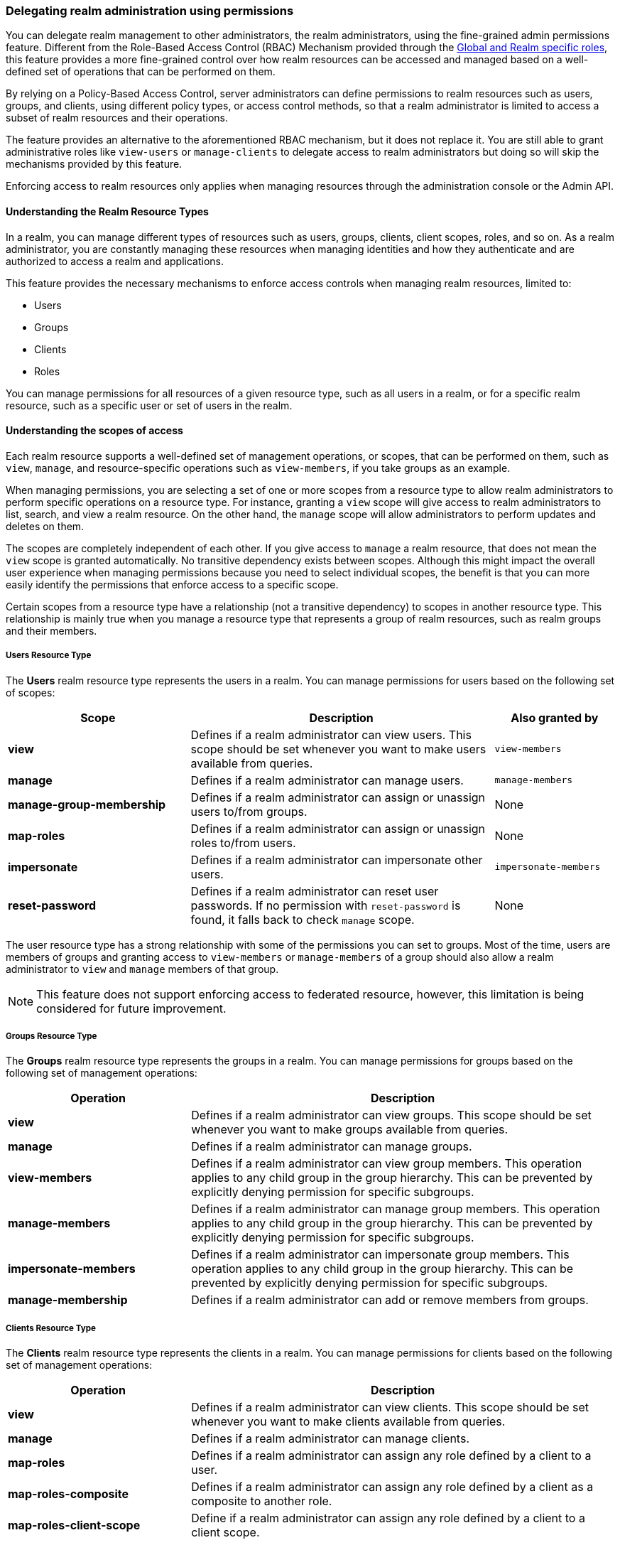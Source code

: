 [[_fine_grained_permissions]]

=== Delegating realm administration using permissions

You can delegate realm management to other administrators, the realm administrators, using the fine-grained admin permissions
feature.
Different from the Role-Based Access Control (RBAC) Mechanism provided through the
<<_master_realm_access_control, Global and Realm specific roles>>, this feature provides a more fine-grained control over
how realm resources can be accessed and managed based on a well-defined set of operations that can be performed on them.

By relying on a Policy-Based Access Control, server administrators can define permissions to realm resources such as users,
groups, and clients, using different policy types, or access control methods, so that a realm administrator is limited to
access a subset of realm resources and their operations.

The feature provides an alternative to the aforementioned RBAC mechanism, but it does
not replace it. You are still able to grant administrative roles like `view-users` or `manage-clients` to delegate access
to realm administrators but doing so will skip the mechanisms provided by this feature.

Enforcing access to realm resources only applies when managing resources through the administration console or the Admin API.

==== Understanding the Realm Resource Types

In a realm, you can manage different types of resources such as users, groups, clients, client scopes, roles, and so on.
As a realm administrator, you are constantly managing these resources when managing identities and how they authenticate
and are authorized to access a realm and applications.

This feature provides the necessary mechanisms to enforce access controls when managing realm resources, limited to:

* Users
* Groups
* Clients
* Roles

You can manage permissions for all resources of a given resource type, such as all users in a realm, or
for a specific realm resource, such as a specific user or set of users in the realm.

==== Understanding the scopes of access

Each realm resource supports a well-defined set of management operations, or scopes, that can be performed on them,
such as `view`, `manage`, and resource-specific operations such as `view-members`, if you take groups as an example.

When managing permissions, you are selecting a set of one or more scopes from a resource type to allow realm administrators
to perform specific operations on a resource type. For instance, granting a `view` scope will give access to realm administrators
to list, search, and view a realm resource. On the other hand, the `manage` scope will allow administrators to perform updates
and deletes on them.

The scopes are completely independent of each other. If you give access to `manage` a realm resource, that does not mean the
`view` scope is granted automatically. No transitive dependency exists between scopes. Although this might impact the
overall user experience when managing permissions because you need to select individual scopes,
the benefit is that you can more easily identify the permissions that enforce access to a specific scope.

Certain scopes from a resource type have a relationship (not a transitive dependency) to scopes in another resource type.
This relationship is mainly true when you manage a resource type that represents a group of realm resources, such as realm groups
and their members.

===== Users Resource Type

The *Users* realm resource type represents the users in a realm. You can manage permissions for users based on the following
set of scopes:

[cols="30%,50%,20%"]
|===
| *Scope*                   | *Description*                                                                                | *Also granted by*

| *view*                    | Defines if a realm administrator can view users. This scope should be set whenever you want to make users available from queries. | `view-members`
| *manage*                  | Defines if a realm administrator can manage users.                                           | `manage-members`
| *manage-group-membership* | Defines if a realm administrator can assign or unassign users to/from groups.                | None
| *map-roles*               | Defines if a realm administrator can assign or unassign roles to/from users.                 | None
| *impersonate*             | Defines if a realm administrator can impersonate other users.                                | `impersonate-members`
| *reset-password*          | Defines if a realm administrator can reset user passwords. If no permission with `reset-password` is found, it falls back to check `manage` scope. | None

|===

The user resource type has a strong relationship with some of the permissions you can set to groups. Most of the time,
users are members of groups and granting access to `view-members` or `manage-members` of a group should also allow
a realm administrator to `view` and `manage` members of that group.

[NOTE]
====
This feature does not support enforcing access to federated resource, however, this limitation is being considered
for future improvement.
====

===== Groups Resource Type

The *Groups* realm resource type represents the groups in a realm. You can manage permissions for groups based on the following
set of management operations:

[cols="30%,70%"]
|===
| *Operation*                | *Description*

| *view*                    | Defines if a realm administrator can view groups. This scope should be set whenever you want
                              to make groups available from queries.
| *manage*                  | Defines if a realm administrator can manage groups.
| *view-members*            | Defines if a realm administrator can view group members.
                              This operation applies to any child group in the group hierarchy.
                              This can be prevented by explicitly denying permission for specific subgroups.
| *manage-members*          | Defines if a realm administrator can manage group members.
                              This operation applies to any child group in the group hierarchy.
                              This can be prevented by explicitly denying permission for specific subgroups.
| *impersonate-members*     | Defines if a realm administrator can impersonate group members.
                              This operation applies to any child group in the group hierarchy.
                              This can be prevented by explicitly denying permission for specific subgroups.
| *manage-membership*       | Defines if a realm administrator can add or remove members from groups.
|===

===== Clients Resource Type

The *Clients* realm resource type represents the clients in a realm. You can manage permissions for clients based on the following
set of management operations:

[cols="30%,70%"]
|===
| *Operation*                | *Description*

| *view*                    | Defines if a realm administrator can view clients. This scope should be set whenever you want
                              to make clients available from queries.
| *manage*                  | Defines if a realm administrator can manage clients.
| *map-roles*               | Defines if a realm administrator can assign any role defined by a client to a user.
| *map-roles-composite*     | Defines if a realm administrator can assign any role defined by a client as a composite to
                              another role.
| *map-roles-client-scope*  | Define if a realm administrator can assign any role defined by a client to a client scope.
|===

The *map-roles* operation does not grant the ability to manage users or assign roles arbitrarily. The administrator must also
have user role mapping permissions on the user.

===== Roles Resource Type

The *Roles* realm resource type represents the roles in a realm. You can manage permissions for roles based on the following set of management operations:

[cols="30%,70%"]
|===
| *Operation*               | *Description*

| *map-role*               | Defines if a realm administrator can assign a role (or multiple roles) to a user.
| *map-role-composite*     | Defines if a realm administrator can assign a role (or multiple roles) as a composite to another role.
| *map-role-client-scope*  | Defines if a realm administrator can apply a role (or multiple roles) to a client scope.
|===

The *map-roles* operation does not grant the ability to manage users or assign roles arbitrarily. The administrator must also
have user role mapping permissions on the user.

If there is a client resource type permission for the *map-roles*, *map-roles-composite*, or *map-roles-client-scope* scopes,
it will take precedence over any role resource type permission if the role is a client role.

==== Enabling admin permissions to a realm

To enable fine-grained admin permissions in a realm, follow these steps:

* Log in to the Admin Console.
* Click *Realm settings*.
* Enable *Admin Permissions* and click *Save*.

image:images/fine-grain-enable.png[Fine grain enable]

Once enabled, a *Permissions* section appears in the left-side menu of the administration console.

image:images/fine-grain-permissions-tab.png[Fine grain permissions tab]

From this section, you can manage the permissions for realm resources.

[[_managing-permissions]]
==== Managing Permissions

The *Permissions* tab provides an overview of all active permissions within a realm. From here, administrators can create,
update, delete, or search for permissions. You can also pre-evaluate the permissions you have created to check
if they are enforcing access to realm resources as expected.
For more details, see link:#_managing-permissions[Evaluating Permissions].

To create a permission, click on the `Create permission` button and select the resource type you want to protect.

image:images/select-resource-type.png[Selecting a resource type to protect]

Once you select the resource type, you can now define how access should be enforced for a set of one or more resources of the selected type:

image:images/create-permission.png[Creating a permission]

When managing a permission you can define the following settings:

* *Name*: A unique name for the permission. The name should also not conflict with any policy name
* *Description*: An optional description to better describe what the permission is about
* *Authorization scopes*: A set of one or more scopes representing the operations you want to protect for the selected resource type.
An administrator must have explicit permission assigned for each operation to perform the corresponding action. For example,
assigning only *manage* without *view* will prevent the user from being visible.
* *Enforce access to*: Defines if the permission should enforce access to all resources of the selected type or to specific resources in a realm.
* *Policies*: Defines a set of one or more policies that should be evaluated to grant or deny access to the selected resource(s).

After creating the permission, it will automatically take effect when enforcing access to (all) resources and scopes you selected.
Keep that fact in mind when creating and updating permissions in production.

===== Defining permissions for viewing realm resources

This feature relies on a partial evaluation mechanism to partially evaluate the permissions that a realm administrator has
when listing and viewing realm resources. This mechanism will pre-fetch all the permissions set for view-related scopes where the realm administrator
is referenced either directly or indirectly.

Permissions that grant access to `view` a realm resource of a certain type must use one of the following policies to
make them available from queries:

* `User`
* `Group`
* `Role`

By using any of the policies above, {project_name} can pre-calculate the set of resources that a realm administration can view
by looking for a direct (if using a user policy) or indirect (if using a role or group policy) reference to the realm administrator.
Therefore, the partial evaluation mechanism involves decorating queries with access controls that will run at the database level. This capability is mainly important to
properly allow paginating resources as well as avoid an additional overhead on the server-side when evaluating permissions for each
realm resource returned by queries.

Partial evaluation and filtering occurs only if the feature is enabled to a realm, and if the user is not granted
with view-related administrative roles like `view-users` or `view-clients`. For instance, it will not happen for regular server administrators granted
with the `admin` role.

When querying resources, the partial evaluation mechanism works as follows:

* Resolve all the permissions for a certain resource type that reference the realm administrator
* Pre-evaluate each permission to check if the realm administrator does or does not have access to the resources associated with the permission
* Decorate database queries based on the resources granted or denied

As a result, the result set of a query will hold only the realm resources where realm administrators have access to any of the view-related scopes.

===== Searching Permissions

The Admin Console provides several ways to search for permissions, supporting the following capabilities:

* Search for permissions that contain a specific string in their *Name*
* Search for permissions of a specific resource type, such as *Users*
* Search for permissions of a specific resource type that apply to a particular resource (such as *Users* resource type for user `myadmin`).
* Search for permissions of a specific resource type with a given scope (such as *Users* resource type permissions with the *manage* scope).
* Search for permissions of a specific resource type that apply to a particular resource and have a specific scope (such as *Users* resource
type permissions with the *manage* scope for user `myadmin`).

.Fine grained permissions search
image:images/fine-grain-search.png[Fine grained permissions search]

These capabilities allow server administrators to perform queries on their universe of permissions and identify which ones
are enforcing access to a set of one or more realm resources and their scopes. Combined with the evaluation tool on the
*Evaluation* tab, they provide a key management tool for managing permissions in a realm. See <<_evaluating-permissions, Evaluating Permissions>>
for more details.

==== Managing Policies

The *Policies* tab allows administrators to define conditions using different access control methods to determine whether
a permission should be granted to an administrator attempting to perform operations on a realm resource. When managing permissions,
you must associate at least a single policy to grant or deny access to a realm resource.

Policies are basically conditions that will evaluate to either a `GRANT` or a `DENY`. Their outcome will decide whether
a permission should be granted or denied.

A permission is only granted if all its associated policies evaluate to a `GRANT`. Otherwise, the permission is denied
and a realm administrator will not be able to access the protected resource.

{project_name} provides a set of built-in policies that you can choose from:

image:images/select-policy-type.png[Selecting a policy type]

Once you have a well-defined and stable permission model for your realm, less need exists to create policies. You can instead reuse existing policies to create more permissions.

For more details about each policy type, see link:{authorizationguide_link}#_policy_overview[Managing policies].

[[_evaluating-permissions]]
==== Evaluating Permissions

The *Evaluation* tab provides a testing environment where administrators can verify that permissions are enforcing access
as expected. The administrator can see what permissions are involved when enforcing access to a particular resource and what the outcome is.

You need to provide a set of fields in order to run an evaluation:

* `User`, the realm administrator or the subject trying to access a resource
* `Resource Type`, the resource type you want to evaluate
* `Resource Selector`, depending on the selected `Resource Type` you will be prompted to select a specific realm resource like a user, group, or client.
* `Authorization scope`, the scope or the operation you want to evaluate. If not provided, the evaluation will happen for all the scopes of the selected resource type.

.Fine grained permissions evaluation tab
image:images/fine-grain-evaluation.png[Fine grained permissions evaluation tab]

By clicking the `Evaluate` button, the server will evaluate all the permissions associated with the selected resource and scopes
just like if the selected `User` were trying to access the resource when using the administration console or the Admin API.

For instance, in the example above you can see that the user `myadmin` can *manage* user `user-1` because a `Allow managing all realm users` permission
voted to a `PERMIT`, therefore granting access to the `manage` scope. However, all the other scopes were denied.

Combined with the searching capabilities from the *Permissions* tab, you can perform troubleshooting to identify any permission that
is not behaving as expected.

When evaluating permissions, the following rules apply:

* The outcome from resource-specific permissions have precedence over broader permissions that give access to all resources of a certain type
* If no permissions exist for a specific resource, access will be granted based on the permission that grants access to all resources of a certain type
* The outcome from different permissions that enforce access to a specific resource will only grant access if they all permit access to the resource

[[_resolving-conflicting-permissions]]
===== Resolving conflicting permissions

Permissions can have multiple policies associated with them. As the authorization model evolves, it is common for some policies within a permission or
even different permissions related to a specific resource to conflict.

The evaluation outcome will be "denied" whenever any permission is evaluated to "DENY." If there are multiple permissions related to the same resource,
all of them must grant access in order for the outcome to be "granted."

IMPORTANT: Fine-grained admin permissions allow you to set up permissions for individual resources or for the resource type itself (such as all users,
all groups, and so on.). If a permission or permissions related to a specific resource exist, the "all-resource" permission is *NOT* taken into account
during evaluation. If no specific permission exists, the fallback is to the "all-resource" permission. This approach helps address scenarios like
allowing members of the `realm-admins` group to manage members of realm groups, but preventing them from managing members of the `realm-admins` group
themselves.

[[_realm_access_control]]
==== Accessing a Realm administration console as a Realm Administrator

Realm administrators can access a dedicated realm-specific administration console that allows them to manage resources within their assigned realm.
This console is separate from the main {project_name} Admin Console, which is typically used by server administrators.

For more details on dedicated realm administration consoles and available roles, refer to: <<_per_realm_admin_permissions, Dedicated admin consoles>>.

To access the administration console, a realm administrator must have at least one of the following roles assigned, depending on the resources they
need to administer:

- *query-users* – Required to query realm users.
- *query-groups* – Required to query realm groups.
- *query-clients* – Required to query realm clients.

By granting any of these roles to a realm user, they will be able to access the administration console, but only for the
areas that correspond to roles granted. For instance, if you assign the `query-users` role, the realm administrator
will only have access to the `Users` section in the administration console. If an administrator is responsible for
multiple resource types (such as both users and groups), they must have all the corresponding "query-*" roles assigned.

These roles enable basic access to query resources but do not grant permission to view or modify them. To grant or deny access
to realm resources you need to set up the permissions for any of the operations available from each resource type.
For more details, see link:#_managing-permissions[Managing Permissions].

===== Roles and Permission relationship

Fine grained permissions are used to grant additional permissions. You cannot override the default behavior of the built-in admin roles.
If a realm administrator is assigned one or more admin roles, it prevents the permissions from being evaluated. This means that
if a respective admin role is assigned to a realm administrator, permission evaluation will be bypassed, and access will be granted.

[cols="30%,70%"]
|===
| *Admin Role*              | *Description*

| *query-users*            | A realm administrator can see the *Users* section in administration console and can search for users in the realm.
                             It does not grant the ability to *view* users.
| *query-groups*           | A realm administrator can see the *Groups* section in administration console and can search for groups in the realm.
                             It does not grant the ability to *view* groups.
| *query-clients*          | A realm administrator can see the *Clients* section in administration console and can search for clients in the realm.
                             It does not grant the ability to *view* clients.
| *view-users*             | A realm administrator can *view* all users and groups in the realm.
| *manage-users*           | A realm administrator can *view*, *map-roles*, *manage-group-membership* and *manage* all users in the realm,
                             as well as *view*, *manage-membership* and *manage* groups in the realm.
| *impersonation*          | A realm administrator can *impersonate* all users in the realm.
| *view-clients*           | A realm administrator can *view* all clients in the realm.
| *manage-clients*         | A realm administrator can *view* and *manage* all clients and client scopes in the realm.
|===

==== Understanding some common use cases

Consider a situation where an administrator wants to allow a group of administrators to manage all users in the realm except those that
belong to the administrators group. This example includes a `test` realm and a `test-admins` group.

===== Allowing to manage users by group of administrators

Create user permission permission, allowing to view and manage all users in the realm for members of the `test-admins` group:

* Navigate to the *Permissions* tab in the administration console.
* Click *Create permission* and choose *Users* resource type.
* Fill in the name, such as `Disallow managing test-admins`.
* Choose *view* and *manage* authorization scopes, keep checked *All Users*.
* Create a condition, which needs to be met to get an access by clicking *Create new policy*.
* Fill in the name `Allow test-admins`, select *Group* as *Policy type*.
* Click *Add groups* button and select `test-admins` group, click *Save*.
* Click *Save* on *Create permission* page.

===== Allowing to manage users by group of admins but not group members

Let's exlude the members of the group itself, so that `test-admins` cannot manage other admins.

* Create new permission by clicking *Create permission*.
* This time choose *Groups* resource type.
* Fill in the name, such as `Disallow managing test-admins`.
* Choose *manage-members* authorization scope.
* Select *Specific Groups* and choose `test-admins` group.
* *Create new policy* of type *Group*.
* Fill the name `Disallow test-admins` and select `test-admins` group.
* Switch to *Negative Logic* for the policy, *Save* the policy
* *Save* the permission

=====  Allowing to impersonate users for members of a group with a specific role assigned

- Create a "User Permission" for specific users (or all users) you want to allow impersonation.
- Create a "Group Policy" allowing access to members of `test-admins`.
- Create a "Role Policy" allowing access to users assigned the `impersonation-admin` role.
- Assign both policies to the permission.

===== Blacklisting specific users from being impersonated

- Create a *User Permission* for the specific users you want to prevent from being impersonated.
- Create any policy that evaluates to deny (such as a user policy with no users selected).
- Assign the policy to the permission to effectively block impersonation for the selected users.

===== Allowing to view users but not managing them for admins with a defined role assigned

- Create a "User Permission" with the *view* scope for all users.
- Create a "Role Policy" allowing access to users with specific role assigned.
- Do _not_ assign the `manage` scope to prevent modification of user details.

===== Allowing to manage users and role assignment for members of a group

- Create a "User Permission" with the *manage*, *map-roles* scopes for all users.
- Create a "Group Policy" allowing access to members of `test-admins`.

===== Allowing to view and manage members of a group but not members of its subgroups

- Create a "Group Permission" with the *view-members* and *manage-members* scopes for specific group `mygroup`.
- Assign a "Group Policy" targeting `test-admins` to it.
- Create another "Group Permission" with the *view-members* and *manage-members* scopes for specific group, select all subgroups of the `mygroup`.
- Create negative "Group Policy" for `test-admins` and assign it to the "subgroups" permission.

===== Allowing to impersonate members of a specific group

- Create a "Group Permission" with the *impersonate-members* for specific group `mygroup`.
- Assign a "Group Policy" targeting `mygroup-helpdesk` to it.

==== Performance considerations

When enabling the feature to a realm, there is an additional overhead when realm administrators are managing any of the
supported resource types. This is mainly true when performing these operations:

* Listing and searching
* Updating or deleting

The feature introduces additional checks whenever you are listing or managing realm resources in order to enforce access
based on the permissions you have defined. This is mainly true when querying realm resources due to the additional overhead
to partially evaluate the permissions for a realm administrator to filter and paginate the results.

Fewer permissions referencing a realm administrator user and most of the resources they can access is better. For instance,
if you want to delegate access to a realm administrator to manage users, it is better to have those users as members of a group. By doing that,
you are improving not only the performance when evaluating permissions but also creating a permission model that is easier to manage.

The main impact of access enforcement is when querying realm resources. If a realm administrator is, for instance, referenced
in thousands of permissions through a user, role, or group policy, the partial evaluation mechanism that happens when querying
realm resources will query all those permissions from the database. A more concise and optimized model will help to fetch fewer
permissions but the enough to grant or deny access to realm resources.

For instance, granting access to a realm administrator to view and manage users in a realm is better done with a group permission
than create individual permissions for each individual user in a realm. As well as make sure the policies associated with a
permission referencing a realm administrator either by a direct reference (user policy),
or indirect (role or group policy) reference, do not span multiple (thousands of) permissions, regardless of the resource type.

As an example, suppose you have three users in a realm, and you want to allow `bob`, a realm administrator, to `view` and `manage` them.
A non-optimal permission model would create three different permissions, for each user, where a user policy grants access to `bob`. Instead,
you can have a single group permission, or even a single user permission, that groups those three users while still granting access to `bob`
using the same user policy.

The same is true if you want to give access to more realm administrators to those three users. Instead of creating individual policies,
you can consider using a group or role policy instead. The permission model is use-case-specific, but these recommendations are important
to provide not only better manageability but also improve the overall performance of the server when managing realm resources.

In terms of server configuration, depending on the size of your realm and the number of permissions and policies you have, you might consider
changing the cache configuration to increase the size of the following caches:

* `realms`
* `users`
* `authorization`

Consider looking at the server metrics for these caches to find the best value when sizing your deployment.

When filtering resources, the partial evaluation mechanism will eventually rely on `IN` clauses in SQL statements
to filter the results. Depending on your database, you might have limitations on the number of parameters for the `IN` clause.
That is the case for old versions of the Oracle database, which has a hard limit to 1000 parameters. To avoid such problems,
keep in mind the considerations above about the number of permissions that grants or deny access to a single realm administrator.
